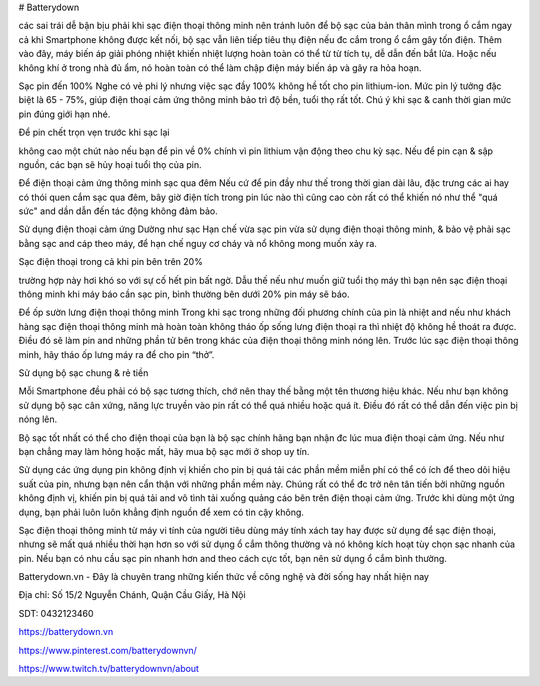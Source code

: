 # Batterydown

các sai trái dễ bận bịu phải khi sạc điện thoại thông minh nên tránh
luôn để bộ sạc của bản thân mình trong ổ cắm
ngay cả khi Smartphone không được kết nối, bộ sạc vẫn liên tiếp tiêu thụ điện nếu đc cắm trong ổ cắm gây tốn điện. Thêm vào đây, máy biến áp giải phóng nhiệt khiến nhiệt lượng hoàn toàn có thể từ từ tích tụ, dễ dẫn đến bắt lửa. Hoặc nếu không khí ở trong nhà đủ ẩm, nó hoàn toàn có thể làm chập điện máy biến áp và gây ra hỏa hoạn.

Sạc pin đến 100%
Nghe có vẻ phi lý nhưng việc sạc đầy 100% không hề tốt cho pin lithium-ion. Mức pin lý tưởng đặc biệt là 65 - 75%, giúp điện thoại cảm ứng thông minh bảo trì độ bền, tuổi thọ rất tốt. Chú ý khi sạc & canh thời gian mức pin đúng giới hạn nhé.

Để pin chết trọn vẹn trước khi sạc lại

không cao một chút nào nếu bạn để pin về 0% chính vì pin lithium vận động theo chu kỳ sạc. Nếu để pin cạn & sập nguồn, các bạn sẽ hủy hoại tuổi thọ của pin.

Để điện thoại cảm ứng thông minh sạc qua đêm
Nếu cứ để pin đầy như thế trong thời gian dài lâu, đặc trưng các ai hay có thói quen cắm sạc qua đêm, bây giờ điện tích trong pin lúc nào thì cũng cao còn rất có thể khiến nó như thể "quá sức" and dần dẫn đến tác động không đảm bảo.

Sử dụng điện thoại cảm ứng Dường như sạc
Hạn chế vừa sạc pin vừa sử dụng điện thoại thông minh, & bảo vệ phải sạc bằng sạc and cáp theo máy, để hạn chế nguy cơ cháy và nổ không mong muốn xảy ra.

Sạc điện thoại trong cả khi pin bên trên 20%

trường hợp này hơi khó so với sự cố hết pin bất ngờ. Dẫu thế nếu như muốn giữ tuổi thọ máy thì bạn nên sạc điện thoại thông minh khi máy báo cần sạc pin, bình thường bên dưới 20% pin máy sẽ báo.

Để ốp sườn lưng điện thoại thông minh Trong khi sạc
trong những đối phương chính của pin là nhiệt and nếu như khách hàng sạc điện thoại thông minh mà hoàn toàn không tháo ốp sống lưng điện thoại ra thì nhiệt độ không hề thoát ra được. Điều đó sẽ làm pin and những phần tử bên trong khác của điện thoại thông minh nóng lên. Trước lúc sạc điện thoại thông minh, hãy tháo ốp lưng máy ra để cho pin “thở”.

Sử dụng bộ sạc chung & rẻ tiền

Mỗi Smartphone đều phải có bộ sạc tương thích, chớ nên thay thế bằng một tên thương hiệu khác. Nếu như bạn không sử dụng bộ sạc cân xứng, năng lực truyền vào pin rất có thể quá nhiều hoặc quá ít. Điều đó rất có thể dẫn đến việc pin bị nóng lên.

Bộ sạc tốt nhất có thể cho điện thoại của bạn là bộ sạc chính hãng bạn nhận đc lúc mua điện thoại cảm ứng. Nếu như bạn chẳng may làm hỏng hoặc mất, hãy mua bộ sạc mới ở shop uy tín.

Sử dụng các ứng dụng pin không định vị khiến cho pin bị quá tải
các phần mềm miễn phí có thể có ích để theo dõi hiệu suất của pin, nhưng bạn nên cẩn thận với những phần mềm này. Chúng rất có thể đc trở nên tân tiến bởi những nguồn không định vị, khiến pin bị quá tải and vô tình tải xuống quảng cáo bên trên điện thoại cảm ứng. Trước khi dùng một ứng dụng, bạn phải luôn luôn khẳng định nguồn để xem có tin cậy không.

Sạc điện thoại thông minh từ máy vi tính của người tiêu dùng
máy tính xách tay hay được sử dụng để sạc điện thoại, nhưng sẽ mất quá nhiều thời hạn hơn so với sử dụng ổ cắm thông thường và nó không kích hoạt tùy chọn sạc nhanh của pin. Nếu bạn có nhu cầu sạc pin nhanh hơn and theo cách cực tốt, bạn nên sử dụng ổ cắm bình thường.

Batterydown.vn - Đây là chuyên trang những kiến thức về công nghệ và đời sống hay nhất hiện nay

Địa chỉ: Số 15/2 Nguyễn Chánh, Quận Cầu Giấy, Hà Nội

SDT: 0432123460

https://batterydown.vn

https://www.pinterest.com/batterydownvn/

https://www.twitch.tv/batterydownvn/about
